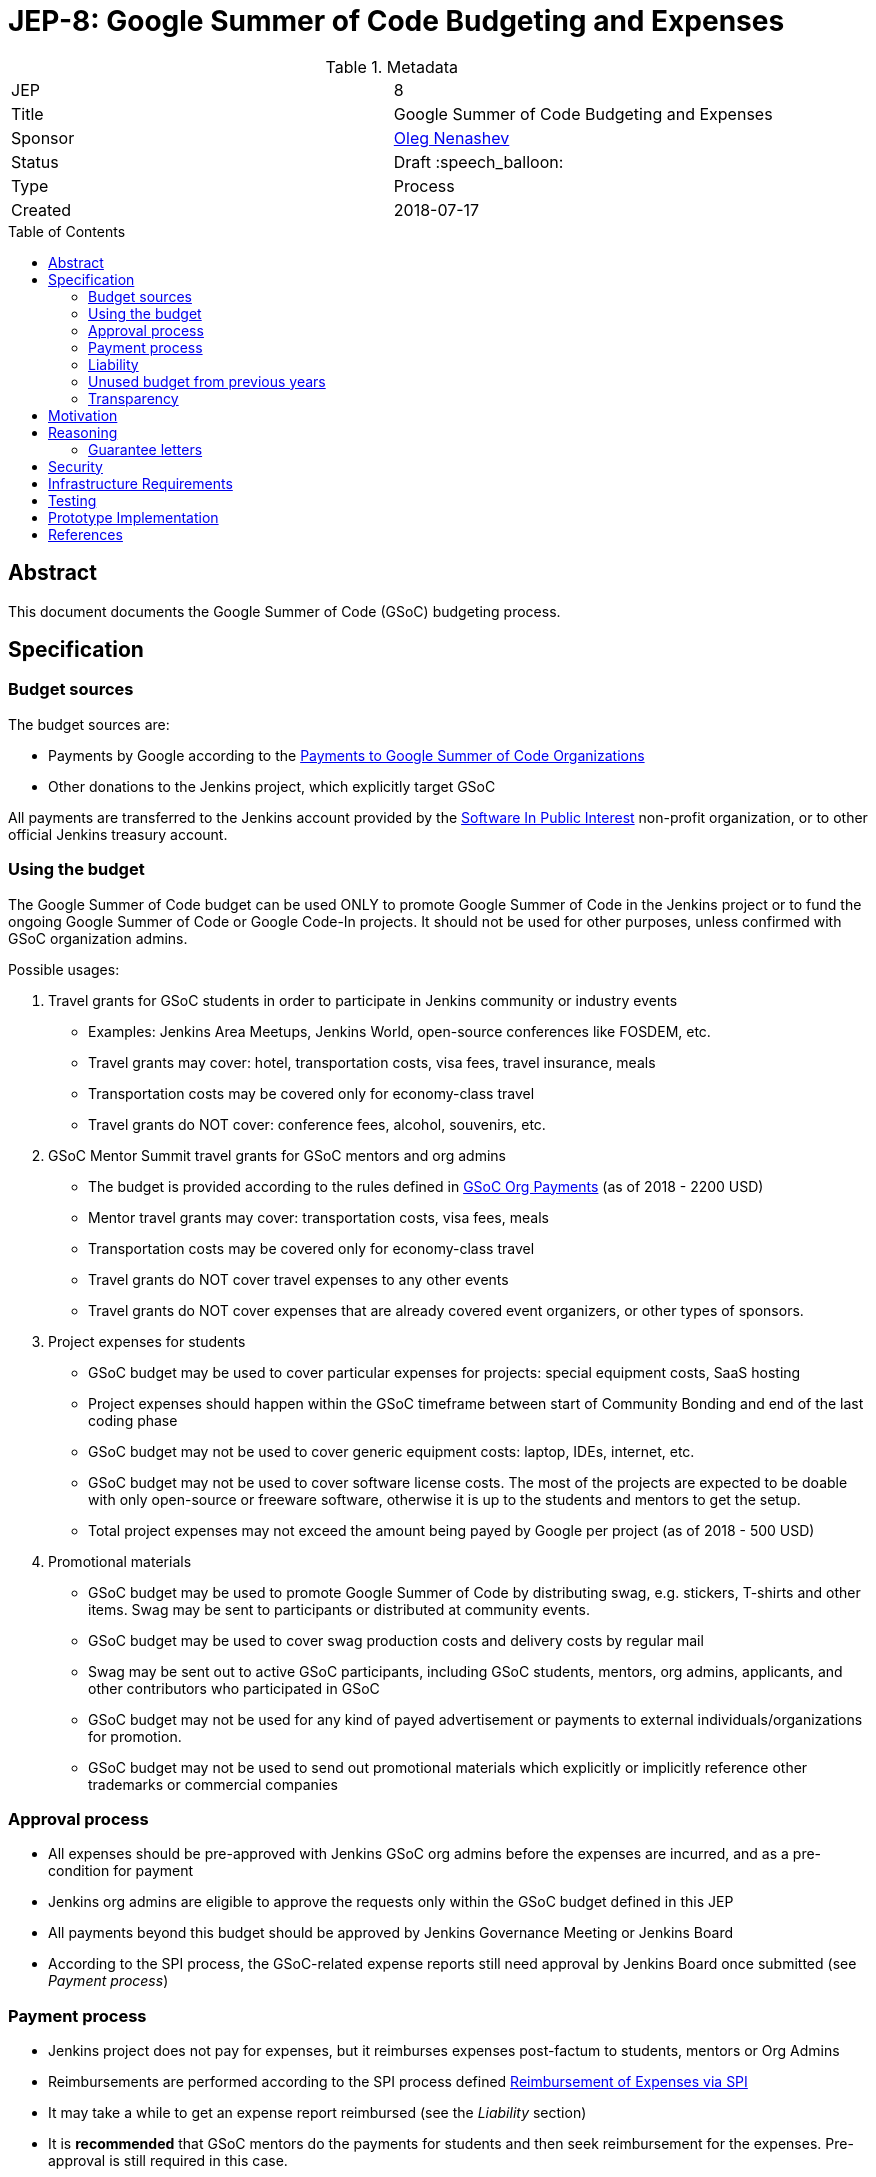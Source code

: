= JEP-8: Google Summer of Code Budgeting and Expenses
:toc: preamble
:toclevels: 3
ifdef::env-github[]
:tip-caption: :bulb:
:note-caption: :information_source:
:important-caption: :heavy_exclamation_mark:
:caution-caption: :fire:
:warning-caption: :warning:
endif::[]


.Metadata
[cols="2"]
|===
| JEP
| 8

| Title
| Google Summer of Code Budgeting and Expenses

| Sponsor
| link:https://github.com/oleg-nenashev[Oleg Nenashev]

// Use the script `set-jep-status <jep-number> <status>` to update the status.
| Status
| Draft :speech_balloon:

| Type
| Process

| Created
| 2018-07-17

//| BDFL-Delegate
//| :bulb: Link to github user page :bulb:
//
//
//
// Uncomment if there is an associated placeholder JIRA issue.
//| JIRA
//| :bulb: https://issues.jenkins-ci.org/browse/JENKINS-nnnnn[JENKINS-nnnnn] :bulb:
//
//
// Uncomment if discussion will occur in forum other than jenkinsci-dev@ mailing list.
//| Discussions-To
//| :bulb: Link to where discussion and final status announcement will occur :bulb:
//
//
// Uncomment if this JEP depends on one or more other JEPs.
//| Requires
//| :bulb: JEP-NUMBER, JEP-NUMBER... :bulb:
//
//
// Uncomment and fill if this JEP is rendered obsolete by a later JEP
//| Superseded-By
//| :bulb: JEP-NUMBER :bulb:
//
//
// Uncomment when this JEP status is set to Accepted, Rejected or Withdrawn.
//| Resolution
//| :bulb: Link to relevant post in the jenkinsci-dev@ mailing list archives :bulb:

|===

== Abstract

This document documents the Google Summer of Code (GSoC) budgeting process.

== Specification

=== Budget sources

The budget sources are:

* Payments by Google according to the
link:https://developers.google.com/open-source/gsoc/help/org-payments[Payments to Google Summer of Code Organizations ]
* Other donations to the Jenkins project,
which explicitly target GSoC

All payments are transferred to the Jenkins account
provided by the link:https://www.spi-inc.org/[Software In Public Interest] non-profit organization,
or to other official Jenkins treasury account.

=== Using the budget

The Google Summer of Code budget can be used ONLY to promote Google Summer of Code in the Jenkins project
or to fund the ongoing Google Summer of Code
or Google Code-In projects.
It should not be used for other purposes,
unless confirmed with GSoC organization admins.

Possible usages:

1. Travel grants for GSoC students in order to participate in Jenkins community or industry events
** Examples: Jenkins Area Meetups, Jenkins World,
open-source conferences like FOSDEM, etc.
** Travel grants may cover: hotel, transportation costs, visa fees, travel insurance, meals
** Transportation costs may be covered only for economy-class travel
** Travel grants do NOT cover: conference fees, alcohol, souvenirs, etc.
2. GSoC Mentor Summit travel grants for GSoC mentors and org admins
** The budget is provided according to the rules defined in link:https://developers.google.com/open-source/gsoc/help/org-payments[GSoC Org Payments] (as of 2018 - 2200 USD)
** Mentor travel grants may cover: transportation costs, visa fees, meals
** Transportation costs may be covered only for economy-class travel
** Travel grants do NOT cover travel expenses to any other events
** Travel grants do NOT cover expenses that are already covered event organizers, or other types of sponsors.
3. Project expenses for students
** GSoC budget may be used to cover particular expenses for projects: special equipment costs, SaaS hosting
** Project expenses should happen within the GSoC timeframe between start of Community Bonding and end of the last coding phase
** GSoC budget may not be used to cover generic equipment costs: laptop, IDEs, internet, etc.
** GSoC budget may not be used to cover software license costs.
The most of the projects are expected to be doable with only open-source or freeware software,
otherwise it is up to the students and mentors to get the setup.
** Total project expenses may not exceed the amount being payed by Google per project (as of 2018 - 500 USD)
4. Promotional materials
** GSoC budget may be used to promote Google Summer of Code by distributing swag, e.g. stickers, T-shirts and other items.
Swag may be sent to participants or distributed at community events.
** GSoC budget may be used to cover swag production costs and delivery costs by regular mail
** Swag may be sent out to active GSoC participants, including GSoC students, mentors, org admins, applicants, and other contributors who participated in GSoC
** GSoC budget may not be used for any kind of payed advertisement or
payments to external individuals/organizations for promotion.
** GSoC budget may not be used to send out promotional materials which explicitly or implicitly reference other trademarks or commercial companies

=== Approval process

* All expenses should be pre-approved with
Jenkins GSoC org admins before the expenses are incurred, and as a pre-condition for payment
* Jenkins org admins are eligible to approve the requests only within the GSoC budget defined in this JEP
* All payments beyond this budget should be approved by Jenkins Governance Meeting or Jenkins Board
* According to the SPI process,
the GSoC-related expense reports still need approval by Jenkins Board
once submitted (see _Payment process_)

=== Payment process

* Jenkins project does not pay for expenses,
but it reimburses expenses post-factum to students, mentors or Org Admins
* Reimbursements are performed according to the SPI process defined
link:https://wiki.jenkins.io/display/JENKINS/Reimbursement+of+Expenses+via+SPI[Reimbursement of Expenses via SPI]
* It may take a while to get an expense report reimbursed
(see the _Liability_ section)
* It is **recommended** that GSoC mentors do the payments for students
and then seek reimbursement for the expenses. Pre-approval is still required in this case.

=== Liability

Jenkins project has no legal entity which can commit
on expenses.

This means:

* Approval by GSoC org admins does not guarantee the payments
* Jenkins project, GSoC org admins or SPI cannot guarantee ETA of any payment or, in the worst case,
the payment itself
* Jenkins Project or SPI cannot issue guarantee letters for
visa applications or other or other travel documents.

=== Unused budget from previous years

Unused budget from previous years are transferred to the next year.
Unused budgets for GSoC mentor summit travel grants may be used for different purpose once transferred
to the next year.

=== Transparency

* GSoC Org Admins report to the Jenkins Governance Board regarding the budgeting
* GSoC Org Admins are responsible to report the current budget status at the
Jenkins Governance meeting at least twice per year:
** As a part of GSoC preparation process (est. January or February)
** After all GSoC payments are done (est. October)
* GSoC Org Admins are responsible to report on the budget at the
Jenkins Governance Meeting upon request

== Motivation

Jenkins operates in Google Summer of Code within rules defined by Google,
and it gets dedicated payments.
In order to promote GSoC and community activities,
we want to spend some of the budget on travel grants and other such promotional programs.
Due to time constraints,
travel grants need to be approved in a short timeframe in mid-summer.
It is a vacation period, and it is difficult to reach out to stakeholders and get approvals during this timeframe.

Having a separate GSoC budget and approval policy would
give more freedom to Jenkins GSoC Org Admins in order
to focus on organizational side of GSoC project.

== Reasoning

=== Guarantee letters

As stated above, Jenkins project and SPI cannot issue expense guarantee letters to students.
Unfortunately, we do not have other way available.
Should students need such guarantee letters for visa applications,
they should reach out to mentors or org admins.
There are several possible options:

* Mentors or Org Admins can issue personal guarantee letters for students
and provide personal bank statements.
In such case mentors will be personally liable for expense coverage,
including unexpected expenses
* GSoC student or his relatives may issue guarantee letters on their own.
In such case they will be personally responsible to cover travel expenses,
including unexpected ones
* An event organizer (company or individual) may issue a guarantee letter

All options above are not ideal,
but in the current state Jenkins project cannot offer other options.
The approach will be revisited when (and if) Jenkins project has a legal entity.

== Security

N/A (process JEP)

== Infrastructure Requirements

N/A (process JEP)

== Testing

N/A (process JEP)

== Prototype Implementation

N/A (process JEP)

== References

* http://jenkins.io/projects/gsoc/
* https://developers.google.com/open-source/gsoc/help/org-payments
* https://www.spi-inc.org/
* https://wiki.jenkins.io/display/JENKINS/Reimbursement+of+Expenses+via+SPI

